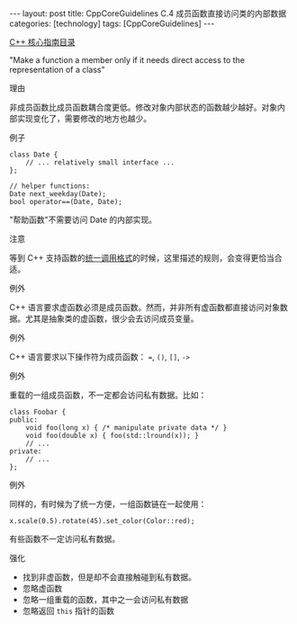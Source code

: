 #+BEGIN_EXPORT html
---
layout: post
title: CppCoreGuidelines C.4 成员函数直接访问类的内部数据
categories: [technology]
tags: [CppCoreGuidelines]
---
#+END_EXPORT

[[http://kimi.im/tags.html#CppCoreGuidelines-ref][C++ 核心指南目录]]

"Make a function a member only if it needs direct access to the representation of a class"


理由

非成员函数比成员函数耦合度更低。修改对象内部状态的函数越少越好。对象内
部实现变化了，需要修改的地方也越少。


例子

#+begin_src C++ :flags -std=c++20 :results output :exports both :eval no-export
class Date {
    // ... relatively small interface ...
};

// helper functions:
Date next_weekday(Date);
bool operator==(Date, Date);
#+end_src


"帮助函数"不需要访问 Date 的内部实现。



注意

等到 C++ 支持函数的[[http://kimi.im/2022-07-25-uniform-function-call][统一调用格式]]的时候，这里描述的规则，会变得更恰当合适。


例外

C++ 语言要求虚函数必须是成员函数。然而，并非所有虚函数都直接访问对象数
据。尤其是抽象类的虚函数，很少会去访问成员变量。


例外

C++ 语言要求以下操作符为成员函数： ~=~, ~()~, ~[]~, ~->~


例外


重载的一组成员函数，不一定都会访问私有数据。比如：

#+begin_src C++ :flags -std=c++20 :results output :exports both :eval no-export
class Foobar {
public:
    void foo(long x) { /* manipulate private data */ }
    void foo(double x) { foo(std::lround(x)); }
    // ...
private:
    // ...
};
#+end_src


例外

同样的，有时候为了统一方便，一组函数链在一起使用：

#+begin_src C++ :flags -std=c++20 :results output :exports both :eval no-export
x.scale(0.5).rotate(45).set_color(Color::red);
#+end_src

有些函数不一定访问私有数据。


强化
- 找到非虚函数，但是却不会直接触碰到私有数据。
- 忽略虚函数
- 忽略一组重载的函数，其中之一会访问私有数据
- 忽略返回 ~this~ 指针的函数
